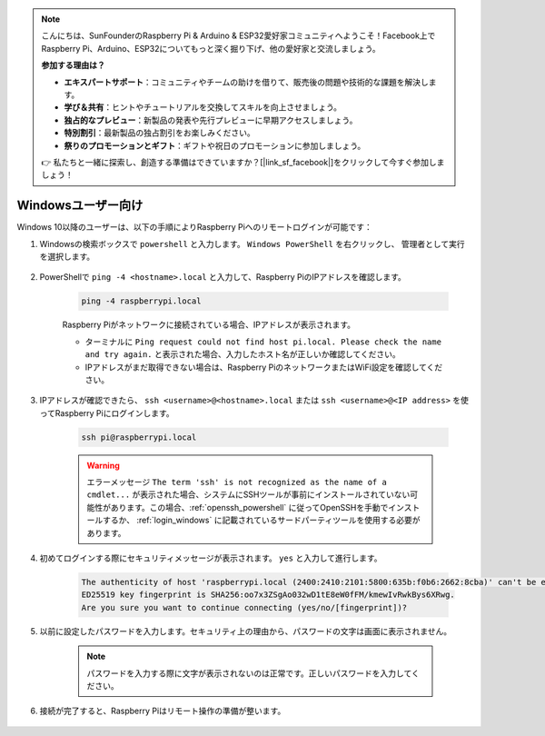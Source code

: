 .. note::

    こんにちは、SunFounderのRaspberry Pi & Arduino & ESP32愛好家コミュニティへようこそ！Facebook上でRaspberry Pi、Arduino、ESP32についてもっと深く掘り下げ、他の愛好家と交流しましょう。

    **参加する理由は？**

    - **エキスパートサポート**：コミュニティやチームの助けを借りて、販売後の問題や技術的な課題を解決します。
    - **学び＆共有**：ヒントやチュートリアルを交換してスキルを向上させましょう。
    - **独占的なプレビュー**：新製品の発表や先行プレビューに早期アクセスしましょう。
    - **特別割引**：最新製品の独占割引をお楽しみください。
    - **祭りのプロモーションとギフト**：ギフトや祝日のプロモーションに参加しましょう。

    👉 私たちと一緒に探索し、創造する準備はできていますか？[|link_sf_facebook|]をクリックして今すぐ参加しましょう！

Windowsユーザー向け
=======================

Windows 10以降のユーザーは、以下の手順によりRaspberry Piへのリモートログインが可能です：

#. Windowsの検索ボックスで ``powershell`` と入力します。 ``Windows PowerShell`` を右クリックし、 ``管理者として実行`` を選択します。

    .. image:: img/powershell_ssh.png
        :align: center

#. PowerShellで ``ping -4 <hostname>.local`` と入力して、Raspberry PiのIPアドレスを確認します。

    .. code-block::

        ping -4 raspberrypi.local

    .. image:: img/sp221221_145225.png
        :width: 550
        :align: center

    Raspberry Piがネットワークに接続されている場合、IPアドレスが表示されます。

    * ターミナルに ``Ping request could not find host pi.local. Please check the name and try again.`` と表示された場合、入力したホスト名が正しいか確認してください。
    * IPアドレスがまだ取得できない場合は、Raspberry PiのネットワークまたはWiFi設定を確認してください。

#. IPアドレスが確認できたら、 ``ssh <username>@<hostname>.local`` または ``ssh <username>@<IP address>`` を使ってRaspberry Piにログインします。

    .. code-block::

        ssh pi@raspberrypi.local

    .. warning::

        エラーメッセージ ``The term 'ssh' is not recognized as the name of a cmdlet...`` が表示された場合、システムにSSHツールが事前にインストールされていない可能性があります。この場合、:ref:`openssh_powershell` に従ってOpenSSHを手動でインストールするか、 :ref:`login_windows` に記載されているサードパーティツールを使用する必要があります。

#. 初めてログインする際にセキュリティメッセージが表示されます。 ``yes`` と入力して進行します。

    .. code-block::

        The authenticity of host 'raspberrypi.local (2400:2410:2101:5800:635b:f0b6:2662:8cba)' can't be established.
        ED25519 key fingerprint is SHA256:oo7x3ZSgAo032wD1tE8eW0fFM/kmewIvRwkBys6XRwg.
        Are you sure you want to continue connecting (yes/no/[fingerprint])?

#. 以前に設定したパスワードを入力します。セキュリティ上の理由から、パスワードの文字は画面に表示されません。

    .. note::
        パスワードを入力する際に文字が表示されないのは正常です。正しいパスワードを入力してください。

#. 接続が完了すると、Raspberry Piはリモート操作の準備が整います。

    .. image:: img/sp221221_140628.png
        :width: 550
        :align: center
